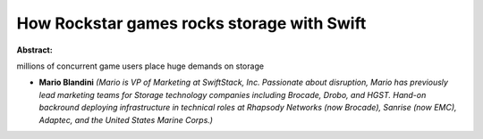 How Rockstar games rocks storage with Swift
~~~~~~~~~~~~~~~~~~~~~~~~~~~~~~~~~~~~~~~~~~~

**Abstract:**

millions of concurrent game users place huge demands on storage


* **Mario Blandini** *(Mario is VP of Marketing at SwiftStack, Inc. Passionate about disruption, Mario has previously lead marketing teams for Storage technology companies including Brocade, Drobo, and HGST. Hand-on backround deploying infrastructure in technical roles at Rhapsody Networks (now Brocade), Sanrise (now EMC), Adaptec, and the United States Marine Corps.)*
